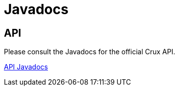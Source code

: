 = Javadocs

== API

Please consult the Javadocs for the official Crux API.

https://juxt.pro/crux/docs/javadoc/index.html[API Javadocs]
